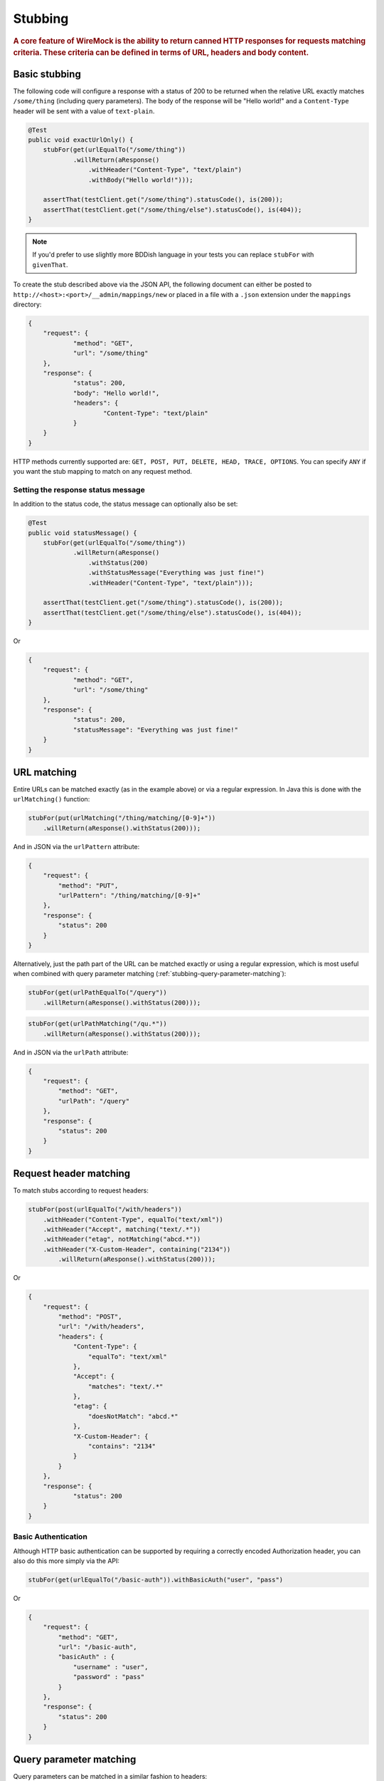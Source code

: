 .. _stubbing:

********
Stubbing
********

.. rubric::
    A core feature of WireMock is the ability to return canned HTTP responses for requests matching criteria. These criteria can be
    defined in terms of URL, headers and body content.

.. _stubbing-basic-stubbing:

Basic stubbing
==============


The following code will configure a response with a status of 200 to be returned when the relative URL exactly
matches ``/some/thing`` (including query parameters). The body of the response will be "Hello world!" and a
``Content-Type`` header will be sent with a value of ``text-plain``.

.. code-block:: java

    @Test
    public void exactUrlOnly() {
        stubFor(get(urlEqualTo("/some/thing"))
                .willReturn(aResponse()
                    .withHeader("Content-Type", "text/plain")
                    .withBody("Hello world!")));

        assertThat(testClient.get("/some/thing").statusCode(), is(200));
        assertThat(testClient.get("/some/thing/else").statusCode(), is(404));
    }

.. note::
    If you'd prefer to use slightly more BDDish language in your tests you can replace ``stubFor`` with ``givenThat``.


To create the stub described above via the JSON API, the following document can either be posted to
``http://<host>:<port>/__admin/mappings/new`` or placed in a file with a ``.json`` extension under the
``mappings`` directory:

.. code-block:: javascript

    {
    	"request": {
    		"method": "GET",
    		"url": "/some/thing"
    	},
    	"response": {
    		"status": 200,
    		"body": "Hello world!",
    		"headers": {
    			"Content-Type": "text/plain"
    		}
    	}
    }

HTTP methods currently supported are: ``GET, POST, PUT, DELETE, HEAD, TRACE, OPTIONS``. You can specify ``ANY`` if you
want the stub mapping to match on any request method.


Setting the response status message
-----------------------------------
In addition to the status code, the status message can optionally also be set:

.. code-block:: java

    @Test
    public void statusMessage() {
        stubFor(get(urlEqualTo("/some/thing"))
                .willReturn(aResponse()
                    .withStatus(200)
                    .withStatusMessage("Everything was just fine!")
                    .withHeader("Content-Type", "text/plain")));

        assertThat(testClient.get("/some/thing").statusCode(), is(200));
        assertThat(testClient.get("/some/thing/else").statusCode(), is(404));
    }

Or

.. code-block:: javascript

    {
    	"request": {
    		"method": "GET",
    		"url": "/some/thing"
    	},
    	"response": {
    		"status": 200,
    		"statusMessage": "Everything was just fine!"
    	}
    }


.. _stubbing-url-matching:

URL matching
============

Entire URLs can be matched exactly (as in the example above) or via a regular expression. In Java this is done with the ``urlMatching()``
function:

.. code-block:: java

    stubFor(put(urlMatching("/thing/matching/[0-9]+"))
        .willReturn(aResponse().withStatus(200)));


And in JSON via the ``urlPattern`` attribute:

.. code-block:: javascript

    {
        "request": {
            "method": "PUT",
            "urlPattern": "/thing/matching/[0-9]+"
        },
        "response": {
            "status": 200
        }
    }


Alternatively, just the path part of the URL can be matched exactly or using a regular expression, which is most useful when combined with query parameter
matching (:ref:`stubbing-query-parameter-matching`):

.. code-block:: java

    stubFor(get(urlPathEqualTo("/query"))
        .willReturn(aResponse().withStatus(200)));

.. code-block:: java

    stubFor(get(urlPathMatching("/qu.*"))
        .willReturn(aResponse().withStatus(200)));

And in JSON via the ``urlPath`` attribute:

.. code-block:: javascript

    {
        "request": {
            "method": "GET",
            "urlPath": "/query"
        },
        "response": {
            "status": 200
        }
    }



.. _stubbing-request-header-matching:

Request header matching
=======================

To match stubs according to request headers:

.. code-block:: java

    stubFor(post(urlEqualTo("/with/headers"))
        .withHeader("Content-Type", equalTo("text/xml"))
        .withHeader("Accept", matching("text/.*"))
        .withHeader("etag", notMatching("abcd.*"))
        .withHeader("X-Custom-Header", containing("2134"))
            .willReturn(aResponse().withStatus(200)));

Or

.. code-block:: javascript

    {
    	"request": {
            "method": "POST",
            "url": "/with/headers",
            "headers": {
                "Content-Type": {
                    "equalTo": "text/xml"
                },
                "Accept": {
                    "matches": "text/.*"
                },
                "etag": {
                    "doesNotMatch": "abcd.*"
                },
                "X-Custom-Header": {
                    "contains": "2134"
                }
            }
    	},
    	"response": {
    		"status": 200
    	}
    }


Basic Authentication
--------------------
Although HTTP basic authentication can be supported by requiring a correctly encoded Authorization header, you can also do this more simply via the API:


.. code-block:: java

    stubFor(get(urlEqualTo("/basic-auth")).withBasicAuth("user", "pass")

Or

.. code-block:: javascript

    {
        "request": {
            "method": "GET",
            "url": "/basic-auth",
            "basicAuth" : {
                "username" : "user",
                "password" : "pass"
            }
        },
        "response": {
            "status": 200
        }
    }


.. _stubbing-query-parameter-matching:

Query parameter matching
========================

Query parameters can be matched in a similar fashion to headers:

.. code-block:: java

    stubFor(get(urlPathEqualTo("/with/query"))
        .withQueryParam("search", containing("Some text"))
            .willReturn(aResponse().withStatus(200)));

And in JSON:

.. code-block:: javascript

    {
    	"request": {
            "method": "GET",
            "urlPath": "/with/query",
            "queryParameters": {
                "search": {
                    "contains": "Some text"
                }
            }
    	},
    	"response": {
    		"status": 200
    	}
    }

Note: you must use ``urlPathEqualTo`` or ``urlPathMatching`` to specify the path, as ``urlEqualTo`` or ``urlMatching`` will
attempt to match the whole request URL, including the query parameters.

.. _stubbing-request-body-matching:

Request body matching
=====================

For PUT and POST requests the contents of the request body can be used to match stubs:

.. code-block:: java

    stubFor(post(urlEqualTo("/with/body"))
        .withRequestBody(matching("<status>OK</status>"))
        .withRequestBody(notMatching(".*ERROR.*"))
            .willReturn(aResponse().withStatus(200)));

Body content can be matched using all the same predicates as for headers: ``equalTo``, ``matching``, ``notMatching``,
``containing``.


The JSON equivalent of the above example would be:

.. code-block:: javascript

    {
    	"request": {
            "method": "POST",
            "url": "/with/body",
            "bodyPatterns": [
                { "matches": "<status>OK</status>" },
                { "doesNotMatch": ".*ERROR.*" }
            ]
    	},
    	"response": {
    		"status": 200
    	}
    }

JSON body matching
------------------
Body content which is valid JSON can be matched on semantically:

.. code-block:: java

    stubFor(post(urlEqualTo("/with/json/body"))
        .withRequestBody(equalToJson("{ \"houseNumber\": 4, \"postcode\": \"N1 1ZZ\" }"))
        .willReturn(aResponse().withStatus(200)));

This uses `JSONAssert <http://jsonassert.skyscreamer.org/>`_ internally. The default compare mode is ```NON_EXTENSIBLE```
by default, but this can be overridden:

.. code-block:: java

        .withRequestBody(equalToJson("{ \"houseNumber\": 4, \"postcode\": \"N1 1ZZ\" }", LENIENT))

See `JSONCompareMode <http://jsonassert.skyscreamer.org/apidocs/org/skyscreamer/jsonassert/JSONCompareMode.html>`_ for
more details.

The JSON equivalent of the above example is:

.. code-block:: javascript

    {
    	"request": {
            "method": "POST",
            "url": "/with/json/body",
            "bodyPatterns" : [
              	{ "equalToJson" : "{ \"houseNumber\": 4, \"postcode\": \"N1 1ZZ\" }", "jsonCompareMode": "LENIENT" }
            ]
    	},
    	"response": {
    		"status": 200
    	}
    }


JSONPath expressions can also be used:

.. code-block:: java

    stubFor(post(urlEqualTo("/with/json/body"))
        .withRequestBody(matchingJsonPath("$.status"))
        .withRequestBody(matchingJsonPath("$.things[$(@.name == 'RequiredThing')]"))
        .willReturn(aResponse().withStatus(201)));

The path syntax is implemented by the `JSONPath library <http://goessner.net/articles/JsonPath/>`_. A JSON body will be
considered to match a path expression if the expression returns either a non-null single value (string, integer etc.),
or a non-empty object or array.

The JSON equivalent of the above example would be:

.. code-block:: javascript

    {
    	"request": {
            "method": "POST",
            "url": "/with/json/body",
            "bodyPatterns" : [
              	{ "matchesJsonPath" : "$.status"},
              	{ "matchesJsonPath" : "$.things[?(@.name == 'RequiredThing')]" }
            ]
    	},
    	"response": {
    		"status": 201
    	}
    }


XML body matching
-----------------
As with JSON, XML bodies can be matched on semantically.

In Java:

.. code-block:: java

    .withRequestBody(equalToXml("<thing>value</thing>"))


and in JSON:

.. code-block:: javascript

    "bodyPatterns" : [
        { "equalToXml" : "<thing>value</thing>" }
    ]


XPath body matching
-------------------
Similar to matching on JSONPath, XPath can be used with XML bodies. An XML document will be considered to match if any
elements are returned by the XPath evaluation.

.. code-block:: java

    stubFor(put(urlEqualTo("/xpath"))
        .withRequestBody(matchingXPath("/todo-list[count(todo-item) = 3]"))
        .willReturn(aResponse().withStatus(200)));


The JSON equivalent of which would be:

.. code-block:: javascript

    {
    	"request": {
            "method": "PUT",
            "url": "/xpath",
            "bodyPatterns" : [
              	{ "matchesXPath" : "/todo-list[count(todo-item) = 3]" },
            ]
    	},
    	"response": {
    		"status": 200
    	}
    }

To match XML with namespaced elements the namespaces must be registered:

.. code-block:: java

    stubFor(put(urlEqualTo("/namespaced/xpath"))
        .withRequestBody(matchingXPath("/stuff:outer/stuff:inner[.=111]")
                .withXPathNamespace("stuff", "http://foo.com"))
        .willReturn(aResponse().withStatus(200)));

or:

.. code-block:: javascript

    {
    	"request": {
            "method": "PUT",
            "url": "/xpath",
            "bodyPatterns" : [
              	{ "matchesXPath" : "/stuff:outer/stuff:inner[.=111]" ,
                  "xPathNamespaces" : {
                      "stuff" : "http://foo.com/"
                  }
                },
            ]
    	},
    	"response": {
    		"status": 200
    	}
    }



.. note::
    All of the request matching options described here can also be used for :ref:`verifying`.


.. _stubbing-stub-priority:

Stub priority
=============

It is sometimes the case that you'll want to declare two or more stub mappings that "overlap", in that a given request
would be a match for more than one of them. By default, WireMock will use the most recently added matching stub to satisfy
the request. However, in some cases it is useful to exert more control.

One example of this might be where you want to define a catch-all stub for any URL that doesn't match any more specific cases.
Adding a priority to a stub mapping facilitates this:

.. code-block:: java

    //Catch-all case
    stubFor(get(urlMatching("/api/.*")).atPriority(5)
        .willReturn(aResponse().withStatus(401)));

    //Specific case
    stubFor(get(urlEqualTo("/api/specific-resource")).atPriority(1) //1 is highest
        .willReturn(aResponse()
                .withStatus(200)
                .withBody("Resource state")));


Priority is set via the ``priority`` attribute in JSON:

.. code-block:: javascript

    {
        "priority": 1,
        "request": {
            "method": "GET",
            "url": "/api/specific-resource"
        },
        "response": {
            "status": 200
        }
    }

.. _stubbing-sending-response-headers:

Sending response headers
========================

In addition to matching on request headers, it's also possible to send response headers:

.. code-block:: java

    stubFor(get(urlEqualTo("/whatever"))
            .willReturn(aResponse()
                    .withStatus(200)
                    .withHeader("Content-Type", "application/json")
                    .withHeader("Cache-Control", "no-cache")));

Or

.. code-block:: javascript

    {
        "request": {
            "method": "GET",
            "url": "/whatever"
        },
        "response": {
            "status": 200,
            "headers": {
                "Content-Type": "text/plain",
                "Cache-Control": "no-cache"
            }
        }
    }

.. _stubbing-specifying-the-response-body:

Specifying the response body
============================

The simplest way to specify a response body is as a string literal:

.. code-block:: java

    stubFor(get(urlEqualTo("/body"))
            .willReturn(aResponse()
                    .withBody("Literal text to put in the body")));

Or

.. code-block:: javascript

    {
        "request": {
            "method": "GET",
            "url": "/body"
        },
        "response": {
            "status": 200,
            "body": "Literal text to put in the body"
        }
    }


To read the body content from a file, place the file under the ``__files`` directory. By default this is expected to
be under ``src/test/resources`` when running from the JUnit rule. When running standalone it will be under the current
directory in which the server was started. To make your stub use the file, simply call ``bodyFile()`` on the response
builder with the file's path relative to ``__files``:

.. code-block:: java

    stubFor(get(urlEqualTo("/body-file"))
            .willReturn(aResponse()
                    .withBodyFile("path/to/myfile.xml")));

Or

.. code-block:: javascript

    {
        "request": {
            "method": "GET",
            "url": "/body-file"
        },
        "response": {
            "status": 200,
            "bodyFileName": "path/to/myfile.xml"
        }
    }

.. note::

    All strings used by WireMock, including the contents of body files are expected to be in ``UTF-8`` format. Passing strings
    in other character sets, whether by JVM configuration or body file encoding will most likely produce strange behaviour.


A response body in binary format can be specified as a ``byte[]`` via an overloaded ``body()``:

.. code-block:: java

    stubFor(get(urlEqualTo("/binary-body"))
            .willReturn(aResponse()
                    .withBody(new byte[] { 1, 2, 3, 4 })));

The JSON API accepts this as a base64 string (to avoid stupidly long JSON documents):

.. code-block:: javascript

    {
        "request": {
            "method": "GET",
            "url": "/binary-body"
        },
        "response": {
            "status": 200,
            "base64Body" : "WUVTIElOREVFRCE="
        }
    }

.. _stubbing-saving-stubs:

Saving stubs
============

Stub mappings which have been created can be persisted to the ``mappings`` directory via a call to ``WireMock.saveAllMappings``
in Java or posting a request with an empty body to ``http://<host>:<port>/__admin/mappings/save``.

Note that this feature is not available when running WireMock from a servlet container.

Removing stubs
============


Stub mappings which have been created can be removed via ``mappings`` directory via a call to ``WireMock.removeStubMapping``
in Java or posting a request with body that has the stub to ``http://<host>:<port>/__admin/mappings/remove``.

WireMock tries to match UUID is it is passed in the body of the stup to a post request and if it finds the stub it removes it.
if match is not found, then it tries to match the request object found in the stub with existing mappings and removes the first one that it finds.

For Example - posting following stub as body to http://<host>:<port>/__admin/mappings/remove will find first mapping with
request that matches url="/v8/asd/26", and method "method": "GET".

.. code-block:: javascript
{
      "request": {
        "url": "/v8/asd/26",
        "method": "GET"
      },
      "response": {
        "status": 202,
        "body": "response for test",
        "headers": {
          "Content-Type": "text/plain"
        }
      }
    }

This is because body does not have UUID. if it had an element like
"uuid": "aa85aed3-66c8-42bb-a79b-38e3264ff2ef",in addition to "request" and "response" then wiremock will remove the one that matches the uuid provided.
removing via uuid has precedence over removing via request match.

Note that this api only removes one mapping and not multiple ones if they exist
Note that this feature is not available when running WireMock from a servlet container.


.. _stubbing-reset:

Reset
=====

The WireMock server can be reset at any time, removing all stub mappings and deleting the request log. If you're using
either of the JUnit rules this will happen automatically at the start of every test case. However you can do it yourself
via a call to ``WireMock.reset()`` in Java or posting a request with an empty body to ``http://<host>:<port>/__admin/reset``.

If you've created some file based stub mappings to be loaded at startup and you don't want these to disappear when you
do a reset you can call ``WireMock.resetToDefault()`` instead, or post an empty request to
``http://<host>:<port>/__admin/mappings/reset``.

